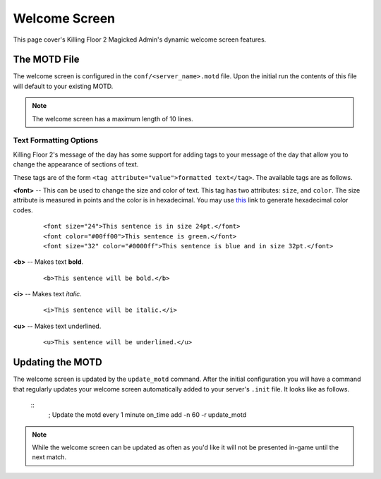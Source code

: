 .. role:: underline
    :class: underline

==============
Welcome Screen
==============

This page cover's Killing Floor 2 Magicked Admin's dynamic welcome screen
features.

The MOTD File
=============

The welcome screen is configured in the ``conf/<server_name>.motd`` file. Upon
the initial run the contents of this file will default to your existing MOTD.

.. note::
    The welcome screen has a maximum length of 10 lines.

Text Formatting Options
-----------------------

Killing Floor 2's message of the day has some support for adding tags to your
message of the day that allow you to change the appearance of sections of text.

These tags are of the form ``<tag attribute="value">formatted text</tag>``. The
available tags are as follows.

.. _`this`: https://duckduckgo.com/?q=color+picker&ia=answer

**<font>** -- This can be used to change the size and color of text. This tag has
two attributes: ``size``, and ``color``. The size attribute is measured in
points and the color is in hexadecimal. You may use `this`_ link to generate
hexadecimal color codes.

    ::

        <font size="24">This sentence is in size 24pt.</font>
        <font color="#00ff00">This sentence is green.</font>
        <font size="32" color="#0000ff">This sentence is blue and in size 32pt.</font>

**<b>** -- Makes text **bold**.

    ::

        <b>This sentence will be bold.</b>

**<i>** -- Makes text *italic*.

    ::

        <i>This sentence will be italic.</i>

**<u>** -- Makes text :underline:`underlined`.

    ::

        <u>This sentence will be underlined.</u>


Updating the MOTD
=================

The welcome screen is updated by the ``update_motd`` command. After the initial
configuration you will have a command that regularly updates your welcome
screen automatically added to your server's ``.init`` file. It looks like as
follows.

    ::
        ; Update the motd every 1 minute
        on_time add -n 60 -r update_motd





.. note::
    While the welcome screen can be updated as often as you'd like it will not
    be presented in-game until the next match.
